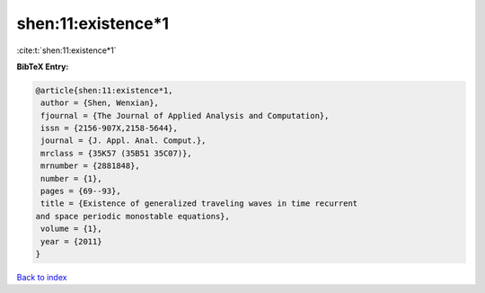 shen:11:existence*1
===================

:cite:t:`shen:11:existence*1`

**BibTeX Entry:**

.. code-block:: bibtex

   @article{shen:11:existence*1,
    author = {Shen, Wenxian},
    fjournal = {The Journal of Applied Analysis and Computation},
    issn = {2156-907X,2158-5644},
    journal = {J. Appl. Anal. Comput.},
    mrclass = {35K57 (35B51 35C07)},
    mrnumber = {2881848},
    number = {1},
    pages = {69--93},
    title = {Existence of generalized traveling waves in time recurrent
   and space periodic monostable equations},
    volume = {1},
    year = {2011}
   }

`Back to index <../By-Cite-Keys.html>`_

